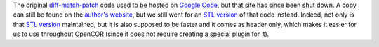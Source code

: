 The original `diff-match-patch <https://code.google.com/p/google-diff-match-patch/>`__ code used to be hosted on `Google Code <https://code.google.com/>`__, but that site has since been shut down. A copy can still be found on the `author's website <https://neil.fraser.name/software/diff_match_patch/svn/trunk/cpp/>`__, but we still went for an `STL version <https://github.com/leutloff/diff-match-patch-cpp-stl>`__ of that code instead. Indeed, not only is that `STL version <https://github.com/leutloff/diff-match-patch-cpp-stl>`__ maintained, but it is also supposed to be faster and it comes as header only, which makes it easier for us to use throughout OpenCOR (since it does not require creating a special plugin for it).
